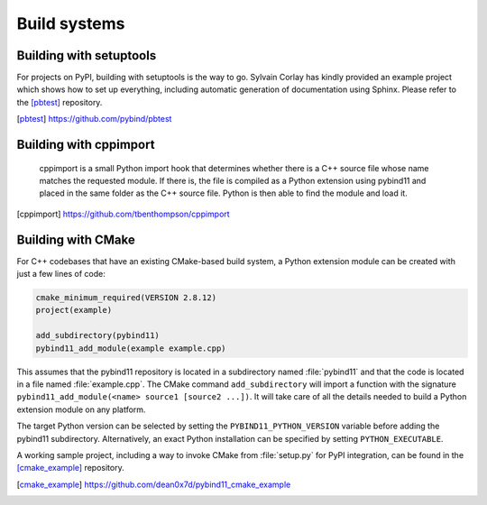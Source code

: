 Build systems
#############

Building with setuptools
========================

For projects on PyPI, building with setuptools is the way to go. Sylvain Corlay
has kindly provided an example project which shows how to set up everything,
including automatic generation of documentation using Sphinx. Please refer to
the [pbtest]_ repository.

.. [pbtest] https://github.com/pybind/pbtest

Building with cppimport
========================

 cppimport is a small Python import hook that determines whether there is a C++
 source file whose name matches the requested module. If there is, the file is
 compiled as a Python extension using pybind11 and placed in the same folder as
 the C++ source file. Python is then able to find the module and load it.

.. [cppimport] https://github.com/tbenthompson/cppimport

.. _cmake:

Building with CMake
===================

For C++ codebases that have an existing CMake-based build system, a Python 
extension module can be created with just a few lines of code:

.. code-block:: cmake

    cmake_minimum_required(VERSION 2.8.12)
    project(example)

    add_subdirectory(pybind11)
    pybind11_add_module(example example.cpp)

This assumes that the pybind11 repository is located in a subdirectory named 
:file:`pybind11` and that the code is located in a file named :file:`example.cpp`.
The CMake command ``add_subdirectory`` will import a function with the signature
``pybind11_add_module(<name> source1 [source2 ...])``. It will take care of all
the details needed to build a Python extension module on any platform.

The target Python version can be selected by setting the ``PYBIND11_PYTHON_VERSION`` 
variable before adding the pybind11 subdirectory. Alternatively, an exact Python 
installation can be specified by setting ``PYTHON_EXECUTABLE``.

A working sample project, including a way to invoke CMake from :file:`setup.py` for
PyPI integration, can be found in the [cmake_example]_  repository.

.. [cmake_example] https://github.com/dean0x7d/pybind11_cmake_example
